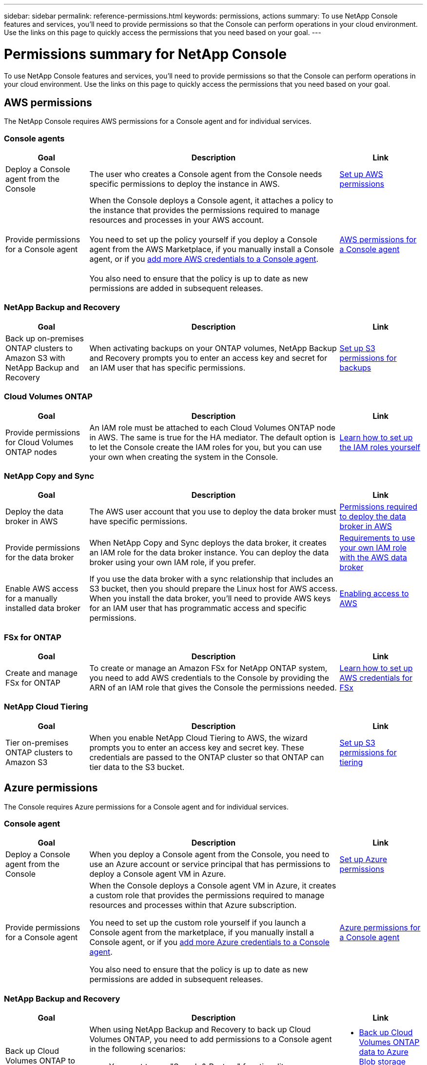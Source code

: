 ---
sidebar: sidebar
permalink: reference-permissions.html
keywords: permissions, actions
summary: To use NetApp Console features and services, you'll need to provide permissions so that the Console can perform operations in your cloud environment. Use the links on this page to quickly access the permissions that you need based on your goal.
---

= Permissions summary for NetApp Console
:hardbreaks:
:nofooter:
:icons: font
:linkattrs:
:imagesdir: ./media/

[.lead]
To use NetApp Console features and services, you'll need to provide permissions so that the Console can perform operations in your cloud environment. Use the links on this page to quickly access the permissions that you need based on your goal.

== AWS permissions

The NetApp Console requires AWS permissions for a Console agent and for individual services.

=== Console agents

[cols=3*,options="header",cols="20,60,20"]
|===
| Goal
| Description
| Link

| Deploy a Console agent from the Console
| The user who creates a Console agent from the Console needs specific permissions to deploy the instance in AWS.
| link:task-install-connector-aws-bluexp.html#aws-permissions-agent[Set up AWS permissions]

| Provide permissions for a Console agent
| When the Console deploys a Console agent, it attaches a policy to the instance that provides the permissions required to manage resources and processes in your AWS account.

You need to set up the policy yourself if you deploy a Console agent from the AWS Marketplace, if you manually install a Console agent, or if you link:task-adding-aws-accounts.html#add-credentials-agent-aws[add more AWS credentials to a Console agent].

You also need to ensure that the policy is up to date as new permissions are added in subsequent releases.
| link:reference-permissions-aws.html[AWS permissions for a Console agent]

|===

=== NetApp Backup and Recovery

[cols=3*,options="header",cols="20,60,20"]
|===
| Goal
| Description
| Link

| Back up on-premises ONTAP clusters to Amazon S3 with NetApp Backup and Recovery
| When activating backups on your ONTAP volumes, NetApp Backup and Recovery prompts you to enter an access key and secret for an IAM user that has specific permissions.
| https://docs.netapp.com/us-en/bluexp-backup-recovery/prev-ontap-backup-onprem-aws.html[Set up S3 permissions for backups^]

|===

=== Cloud Volumes ONTAP

[cols=3*,options="header",cols="20,60,20"]
|===
| Goal
| Description
| Link

| Provide permissions for Cloud Volumes ONTAP nodes
| An IAM role must be attached to each Cloud Volumes ONTAP node in AWS. The same is true for the HA mediator. The default option is to let the Console create the IAM roles for you, but you can use your own when creating the system in the Console.
| https://docs.netapp.com/us-en/bluexp-cloud-volumes-ontap/task-set-up-iam-roles.html[Learn how to set up the IAM roles yourself^]

|===
	
=== NetApp Copy and Sync

[cols=3*,options="header",cols="20,60,20"]
|===
| Goal
| Description
| Link

| Deploy the data broker in AWS
| The AWS user account that you use to deploy the data broker must have specific permissions.
| https://docs.netapp.com/us-en/bluexp-copy-sync/task-installing-aws.html#permissions-required-to-deploy-the-data-broker-in-aws[Permissions required to deploy the data broker in AWS^]

| Provide permissions for the data broker
| When NetApp Copy and Sync deploys the data broker, it creates an IAM role for the data broker instance. You can deploy the data broker using your own IAM role, if you prefer.
| https://docs.netapp.com/us-en/bluexp-copy-sync/task-installing-aws.html#requirements-to-use-your-own-iam-role-with-the-aws-data-broker[Requirements to use your own IAM role with the AWS data broker^]

| Enable AWS access for a manually installed data broker
| If you use the data broker with a sync relationship that includes an S3 bucket, then you should prepare the Linux host for AWS access. When you install the data broker, you'll need to provide AWS keys for an IAM user that has programmatic access and specific permissions.
| https://docs.netapp.com/us-en/bluexp-copy-sync/task-installing-linux.html#enabling-access-to-aws[Enabling access to AWS^]

|===

=== FSx for ONTAP

[cols=3*,options="header",cols="20,60,20"]
|===
| Goal
| Description
| Link

| Create and manage FSx for ONTAP
| To create or manage an Amazon FSx for NetApp ONTAP system, you need to add AWS credentials to the Console by providing the ARN of an IAM role that gives the Console the permissions needed.
| https://docs.netapp.com/us-en/bluexp-fsx-ontap/requirements/task-setting-up-permissions-fsx.html[Learn how to set up AWS credentials for FSx^]

|===
	
=== NetApp Cloud Tiering

[cols=3*,options="header",cols="20,60,20"]
|===
| Goal
| Description
| Link

| Tier on-premises ONTAP clusters to Amazon S3
| When you enable NetApp Cloud Tiering to AWS, the wizard prompts you to enter an access key and secret key. These credentials are passed to the ONTAP cluster so that ONTAP can tier data to the S3 bucket.
| https://docs.netapp.com/us-en/bluexp-tiering/task-tiering-onprem-aws.html#set-up-s3-permissions[Set up S3 permissions for tiering^]

|===

== Azure permissions

The Console requires Azure permissions for a Console agent and for individual services.

=== Console agent

[cols=3*,options="header",cols="20,60,20"]
|===
| Goal
| Description
| Link

| Deploy a Console agent from the Console
| When you deploy a Console agent from the Console, you need to use an Azure account or service principal that has permissions to deploy a Console agent VM in Azure.
| link:task-install-agent-azure-console.html#agent-custom-role[Set up Azure permissions]

| Provide permissions for a Console agent
a| When the Console deploys a Console agent VM in Azure, it creates a custom role that provides the permissions required to manage resources and processes within that Azure subscription.

You need to set up the custom role yourself if you launch a Console agent from the marketplace, if you manually install a Console agent, or if you link:task-adding-azure-accounts.html#add-credentials-azure[add more Azure credentials to a Console agent].

You also need to ensure that the policy is up to date as new permissions are added in subsequent releases.
a| link:reference-permissions-azure.html[Azure permissions for a Console agent]

|===


=== NetApp Backup and Recovery

[cols=3*,options="header",cols="20,60,20"]
|===
| Goal
| Description
| Link

| Back up Cloud Volumes ONTAP to Azure blob storage
a| When using NetApp Backup and Recovery to back up Cloud Volumes ONTAP, you need to add permissions to a Console agent in the following scenarios:

* You want to use "Search & Restore" functionality
* You want to use customer-managed encryption keys (CMEK)
a| 
* https://docs.netapp.com/us-en/bluexp-backup-recovery/prev-ontap-backup-cvo-azure.html[Back up Cloud Volumes ONTAP data to Azure Blob storage with Backup and Recovery^]


| Back up on-premises ONTAP clusters to Azure blob storage
| When using NetApp Backup and Recovery to back up on-premisesONTAP clusters, you need to add permissions to a Console agent in order to use the "Search & Restore" functionality. 
|https://docs.netapp.com/us-en/bluexp-backup-recovery/prev-ontap-backup-onprem-azure.html[Back up on-premises ONTAP data to Azure Blob storage with Backup and Recovery^]


|===

	
=== NetApp Copy and sync

[cols=3*,options="header",cols="20,60,20"]
|===
| Goal
| Description
| Link

| Deploy the data broker in Azure
| The Azure user account that you use to deploy the data broker must have the required permissions.
| https://docs.netapp.com/us-en/bluexp-copy-sync/task-installing-azure.html#permissions-required-to-deploy-the-data-broker-in-azure[Permissions required to deploy the data broker in Azure^]

|===
	
== Google Cloud permissions

The Console requires Google Cloud permissions for a Console agent and for individual services.

=== Console agents

[cols=3*,options="header",cols="20,60,20"]
|===
| Goal
| Description
| Link

| Deploy a Console agent from the Console
| The Google Cloud user who deploys a Console agent from the Console needs specific permissions to deploy a Console agent in Google Cloud.
| link:task-install-connector-google-bluexp-gcloud.html#console-permissions-google[Set up permissions to create a Console agent]

| Provide permissions for a Console agent 
| The service account for a Console agent VM instance must have specific permissions for day-to-day operations. You need to associate the service account with a Console agent during deployment.

You also need to ensure that the policy is up to date as new permissions are added in subsequent releases.
| link:task-install-connector-google-bluexp-gcloud.html#console-permissions-google[Set up permissions for a Console agent]

|===
	
=== NetApp Backup and Recovery

[cols=3*,options="header",cols="20,60,20"]
|===
| Goal
| Description
| Link

| Back up Cloud Volumes ONTAP to Google Cloud
a| When using NetApp Backup and Recovery to back up Cloud Volumes ONTAP, you need to add permissions to a Console agent in the following scenarios:

* You want to use "Search & Restore" functionality
* You want to use customer-managed encryption keys (CMEK)
a| 
* https://docs.netapp.com/us-en/bluexp-backup-recovery/prev-ontap-backup-cvo-gcp.html[Back up Cloud Volumes ONTAP data to Google Cloud Storage with Backup and Recovery^]

* https://docs.netapp.com/us-en/bluexp-backup-recovery/prev-ontap-backup-cvo-gcp.html[Permissions for CMEKs^]

| Back up on-premises ONTAP clusters to Google Cloud
| When using NetApp Backup and Recovery to back up on-premisesONTAP clusters, you need to add permissions to a Console agent in order to use the "Search & Restore" functionality. 
| https://docs.netapp.com/us-en/bluexp-backup-recovery/prev-ontap-backup-onprem-gcp.html[Back up on-premises ONTAP data to Google Cloud Storage with Backup and Recovery^]

|===


=== NetApp Copy and Sync

[cols=3*,options="header",cols="20,60,20"]
|===
| Goal
| Description
| Link

| Deploy the data broker in Google Cloud
| Ensure that the Google Cloud user who deploys the data broker has the required permissions.
| https://docs.netapp.com/us-en/bluexp-copy-sync/task-installing-gcp.html#permissions-required-to-deploy-the-data-broker-in-google-cloud[Permissions required to deploy the data broker in Google Cloud^]

| Enable Google Cloud access for a manually installed data broker
| If you plan to use the data broker with a sync relationship that includes a Google Cloud Storage bucket, then you should prepare the Linux host for Google Cloud access. When you install the data broker, you'll need to provide a key for a service account that has specific permissions.
| https://docs.netapp.com/us-en/bluexp-copy-sync/task-installing-linux.html#enabling-access-to-google-cloud[Enabling access to Google Cloud^]

|===

== StorageGRID permissions

The Console requires StorageGRID permissions for two services.

=== NetApp Backup and Recovery

[cols=3*,options="header",cols="20,60,20"]
|===
| Goal
| Description
| Link

| Back up on-premises ONTAP clusters to StorageGRID
| When you prepare StorageGRID as a backup target for ONTAP clusters, NetApp Backup and Recovery prompts you to enter an access key and secret for an IAM user that has specific permissions.
| https://docs.netapp.com/us-en/bluexp-backup-recovery/prev-ontap-backup-onprem-storagegrid.html[Prepare StorageGRID as your backup target^]

|===
	
=== NetApp Cloud Tiering

[cols=3*,options="header",cols="20,60,20"]
|===
| Goal
| Description
| Link

| Tier on-premises ONTAP clusters to StorageGRID
| When you set up NetApp Cloud Tiering to StorageGRID, you need to provide Cloud Tiering with an S3 access key and secret key. Cloud tiering uses the keys to access your buckets.
|https://docs.netapp.com/us-en/bluexp-backup-recovery/prev-ontap-backup-onprem-storagegrid.html[Prepare tiering to StorageGRID^]

|===